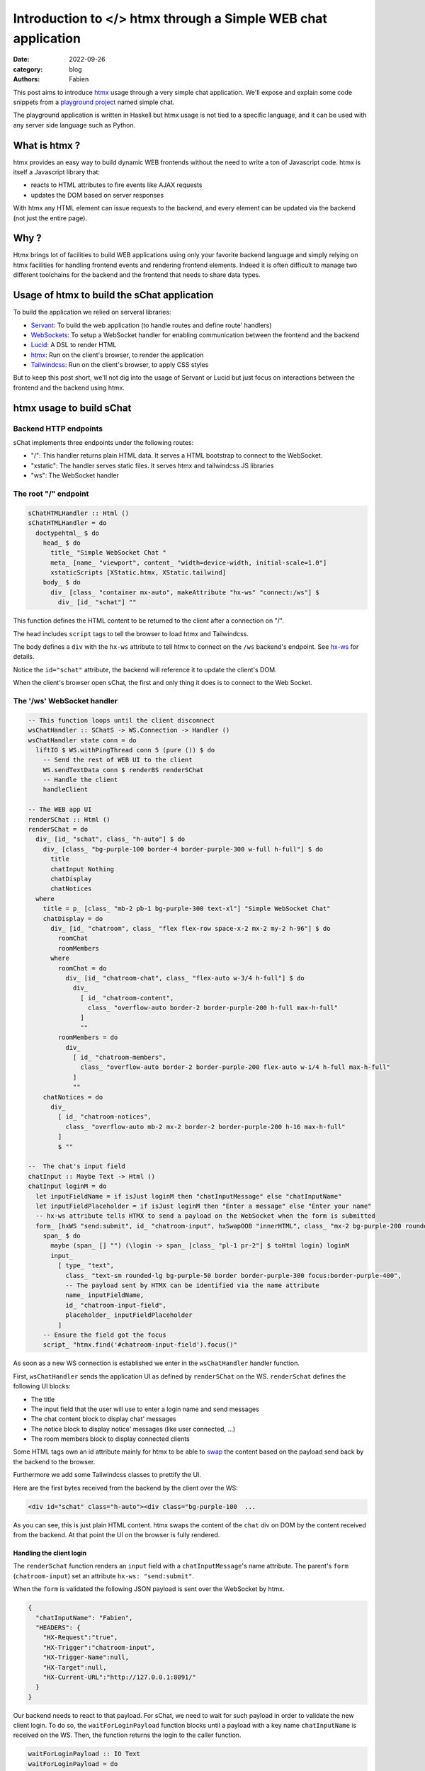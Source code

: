 Introduction to </> htmx through a Simple WEB chat application
##############################################################

:date: 2022-09-26
:category: blog
:authors: Fabien

.. raw:: html

   <style type="text/css">

     .literal {
       border-radius: 6px;
       padding: 1px 1px;
       background-color: rgba(27,31,35,.05);
     }

   </style>

This post aims to introduce `htmx`_ usage through a very simple chat
application. We'll expose and explain some code snippets from a
`playground project`_ named simple chat.

.. image:: images/schat.png
   :alt: sChat UI

The playground application is written in Haskell but htmx usage is not
tied to a specific language, and it can be used with any server side
language such as Python.

.. _what-is-htmx-:

What is htmx ?
==============

htmx provides an easy way to build dynamic WEB frontends without the
need to write a ton of Javascript code. htmx is itself a Javascript
library that:

-  reacts to HTML attributes to fire events like AJAX requests
-  updates the DOM based on server responses

With htmx any HTML element can issue requests to the backend, and every
element can be updated via the backend (not just the entire page).

.. _why-:

Why ?
=====

Htmx brings lot of facilities to build WEB applications using only your
favorite backend language and simply relying on htmx facilities for
handling frontend events and rendering frontend elements. Indeed it is
often difficult to manage two different toolchains for the backend and
the frontend that needs to share data types.

Usage of htmx to build the sChat application
============================================

To build the application we relied on serveral libraries:

-  `Servant`_: To build the web application (to handle routes and define
   route' handlers)
-  `WebSockets`_: To setup a WebSocket handler for enabling
   communication between the frontend and the backend
-  `Lucid`_: A DSL to render HTML
-  `htmx`_: Run on the client's browser, to render the application
-  `Tailwindcss`_: Run on the client's browser, to apply CSS styles

But to keep this post short, we'll not dig into the usage of Servant or
Lucid but just focus on interactions between the frontend and the
backend using htmx.

htmx usage to build sChat
=========================

Backend HTTP endpoints
----------------------

sChat implements three endpoints under the following routes:

-  "/": This handler returns plain HTML data. It serves a HTML bootstrap
   to connect to the WebSocket.
-  "xstatic": The handler serves static files. It serves htmx and
   tailwindcss JS libraries
-  "ws": The WebSocket handler

.. _the-root--endpoint:

The root "/" endpoint
---------------------

.. code-block:: haskell

   sChatHTMLHandler :: Html ()
   sChatHTMLHandler = do
     doctypehtml_ $ do
       head_ $ do
         title_ "Simple WebSocket Chat "
         meta_ [name_ "viewport", content_ "width=device-width, initial-scale=1.0"]
         xstaticScripts [XStatic.htmx, XStatic.tailwind]
       body_ $ do
         div_ [class_ "container mx-auto", makeAttribute "hx-ws" "connect:/ws"] $
           div_ [id_ "schat"] ""

This function defines the HTML content to be returned to the client
after a connection on "/".

The head includes ``script`` tags to tell the browser to load htmx and
Tailwindcss.

The body defines a ``div`` with the ``hx-ws`` attribute to tell htmx to
connect on the ``/ws`` backend's endpoint. See `hx-ws`_ for details.

Notice the ``id="schat"`` attribute, the backend will reference it to
update the client's DOM.

When the client's browser open sChat, the first and only thing it does
is to connect to the Web Socket.

The '/ws' WebSocket handler
---------------------------

.. code-block:: haskell

   -- This function loops until the client disconnect
   wsChatHandler :: SChatS -> WS.Connection -> Handler ()
   wsChatHandler state conn = do
     liftIO $ WS.withPingThread conn 5 (pure ()) $ do
       -- Send the rest of WEB UI to the client
       WS.sendTextData conn $ renderBS renderSChat
       -- Handle the client
       handleClient

   -- The WEB app UI
   renderSChat :: Html ()
   renderSChat = do
     div_ [id_ "schat", class_ "h-auto"] $ do
       div_ [class_ "bg-purple-100 border-4 border-purple-300 w-full h-full"] $ do
         title
         chatInput Nothing
         chatDisplay
         chatNotices
     where
       title = p_ [class_ "mb-2 pb-1 bg-purple-300 text-xl"] "Simple WebSocket Chat"
       chatDisplay = do
         div_ [id_ "chatroom", class_ "flex flex-row space-x-2 mx-2 my-2 h-96"] $ do
           roomChat
           roomMembers
         where
           roomChat = do
             div_ [id_ "chatroom-chat", class_ "flex-auto w-3/4 h-full"] $ do
               div_
                 [ id_ "chatroom-content",
                   class_ "overflow-auto border-2 border-purple-200 h-full max-h-full"
                 ]
                 ""
           roomMembers = do
             div_
               [ id_ "chatroom-members",
                 class_ "overflow-auto border-2 border-purple-200 flex-auto w-1/4 h-full max-h-full"
               ]
               ""
       chatNotices = do
         div_
           [ id_ "chatroom-notices",
             class_ "overflow-auto mb-2 mx-2 border-2 border-purple-200 h-16 max-h-full"
           ]
           $ ""

   --  The chat's input field
   chatInput :: Maybe Text -> Html ()
   chatInput loginM = do
     let inputFieldName = if isJust loginM then "chatInputMessage" else "chatInputName"
     let inputFieldPlaceholder = if isJust loginM then "Enter a message" else "Enter your name"
     -- hx-ws attribute tells HTMX to send a payload on the WebSocket when the form is submitted
     form_ [hxWS "send:submit", id_ "chatroom-input", hxSwapOOB "innerHTML", class_ "mx-2 bg-purple-200 rounded-lg"] $ do
       span_ $ do
         maybe (span_ [] "") (\login -> span_ [class_ "pl-1 pr-2"] $ toHtml login) loginM
         input_
           [ type_ "text",
             class_ "text-sm rounded-lg bg-purple-50 border border-purple-300 focus:border-purple-400",
             -- The payload sent by HTMX can be identified via the name attribute
             name_ inputFieldName,
             id_ "chatroom-input-field",
             placeholder_ inputFieldPlaceholder
           ]
       -- Ensure the field got the focus
       script_ "htmx.find('#chatroom-input-field').focus()"

As soon as a new WS connection is established we enter in the
``wsChatHandler`` handler function.

First, ``wsChatHandler`` sends the application UI as defined by
``renderSChat`` on the WS. ``renderSchat`` defines the following UI
blocks:

-  The title
-  The input field that the user will use to enter a login name and send
   messages
-  The chat content block to display chat' messages
-  The notice block to display notice' messages (like user connected,
   ...)
-  The room members block to display connected clients

Some HTML tags own an id attribute mainly for htmx to be able to `swap`_
the content based on the payload send back by the backend to the
browser.

Furthermore we add some Tailwindcss classes to prettify the UI.

Here are the first bytes received from the backend by the client over
the WS:

.. code-block:: html

   <div id="schat" class="h-auto"><div class="bg-purple-100  ...

As you can see, this is just plain HTML content. htmx swaps the content
of the ``chat`` div on DOM by the content received from the backend. At
that point the UI on the browser is fully rendered.

Handling the client login
~~~~~~~~~~~~~~~~~~~~~~~~~

The ``renderSchat`` function renders an ``input`` field with a
``chatInputMessage``'s name attribute. The parent's ``form``
(``chatroom-input``) set an attribute ``hx-ws: "send:submit"``.

When the ``form`` is validated the following JSON payload is sent over
the WebSocket by htmx.

.. code-block:: json

   {
     "chatInputName": "Fabien",
     "HEADERS": {
       "HX-Request":"true",
       "HX-Trigger":"chatroom-input",
       "HX-Trigger-Name":null,
       "HX-Target":null,
       "HX-Current-URL":"http://127.0.0.1:8091/"
     }
   }

Our backend needs to react to that payload. For sChat, we need to wait
for such payload in order to validate the new client login. To do so,
the ``waitForLoginPayload`` function blocks until a payload with a key
name ``chatInputName`` is received on the WS. Then, the function returns
the login to the caller function.

.. code-block:: haskell

   waitForLoginPayload :: IO Text
   waitForLoginPayload = do
     -- Wait until the an input name
     dataMessage <- WS.receiveDataMessage conn
     case extractMessage dataMessage "chatInputName" of
       Just login -> pure login
       Nothing -> waitForLoginPayload

   extractMessage :: WS.DataMessage -> Text -> Maybe Text
   extractMessage dataMessage keyName =
     case dataMessage of
       WS.Text bs _ -> do
         case bs ^? key keyName of
           Just (String m) -> Just m
           _ -> Nothing
       _ -> Nothing

After the client's login we want to:

-  refresh the input ``form``
-  display the login name in front of the ``input`` field
-  change the ``input`` placeholder text

To do that, we simply send a new ``form`` (using the ``renderInputChat``
function) to the client via the WS and rely on the `swap`_ feature to
get the form updated. Note that, we use a bit of Javascript to ensure
that the ``input`` field get the focus.

.. code-block:: haskell

     ...
     loginE <- tryAny waitForLogin
     case loginE of
       Right (Just client) -> do
         -- Replace the input login box with the input message box
         WS.sendTextData conn $ renderInputChat client.cLogin
         -- Start handling the acknowledged client
         handleConnected client
     ...

   -- Helper to render the chat's input field
   renderInputChat = renderBS . chatInput . Just

Handling client messages
~~~~~~~~~~~~~~~~~~~~~~~~

Handling messages (input and rendering) follows the same technic as of
waiting for a message input payload on the WS and updating the client
DOM via the WS.

After a client is 'connected', sChat starts two threads:

-  a ``recv`` thread to process any message payload appearing on the WS.
-  a ``send`` thread to dispatch the right HTML payload via the WS to
   the client.

When a message payload appears on the WS then the ``recv`` thread calls
the ``extractMessage`` function and creates an ``EMessage`` data that is
sent to all connected client's queue. Then the ``send`` thread reads the
queue and sends back the right payload via the WS to the client.

The ``EMessage`` is rendered using the ``afterbegin``
`swap <https://htmx.org/attributes/hx-swap/>`__ method. Which means that
we insert the response before previous ``chatroom-message`` elements.

.. code-block:: haskell

     ...
     case extractMessage wsD "chatInputMessage" of
       Just inputMsg -> do
         now <- getCurrentTime
         dispatchToAll $ EMessage (Message now myLogin inputMsg)
       Nothing -> pure ()
     ...

.. code-block:: haskell

     renderMessage :: Message -> Html ()
     renderMessage msg = do
       -- The id and hx-swap-oob tell HTMX which elements to update in the DOM
       div_ [id_ "chatroom-content", hxSwapOOB "afterbegin"] $ do
         div_ [id_ "chatroom-message"] $ do
           span_ [id_ "chatroom-message-date", class_ "pr-2"] . toHtml $ formatDate (msg.date)
           span_ [id_ "chatroom-message-login", class_ "pr-2"] . toHtml $ unpack (msg.mLogin)
           span_ [id_ "chatroom-message-content"] . toHtml $ unpack (msg.content)

We wont go over the ``chatroom-members`` and ``chat-notices`` divs
update because they are updated using the same htmx's swap technic.

To conclude
===========

As you can seen, using htmx and its WebSocket feature, we were able to
build a dynamic WEB UI for our chat application without the need:

-  to build a complex REST API.
-  to write Javascript client code to perform I/O with our backend and
   update the client DOM.
-  to use two different toolchains for the backend and UI.

Htmx also supports regular HTTP target (GET, POST, ...) which are more
adapted for traditional WEB applications.

Personnaly, I feel really happy to have learnt a bit about HTMX and got
the ability to write pretty quickly decent WEB frontends for server side
applications. Next, I'll attempt to use htmx in more complex and dynamic
applications.

.. _htmx: https://htmx.org
.. _playground project: https://github.com/morucci/schat/tree/16291940ab602a7c888c1a0f82acd995b24ae267
.. _Servant: https://docs.servant.dev
.. _WebSockets: https://hackage.haskell.org/package/websockets
.. _Lucid: https://chrisdone.com/posts/lucid/
.. _Tailwindcss: https://tailwindcss.com/
.. _hx-ws: https://htmx.org/attributes/hx-ws/
.. _swap: https://htmx.org/attributes/hx-swap-oob/
